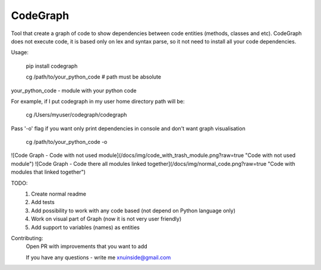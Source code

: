 CodeGraph
=========

Tool that create a graph of code to show dependencies between code entities (methods, classes and etc).
CodeGraph does not execute code, it is based only on lex and syntax parse, so it not need to install
all your code dependencies.

Usage:

    pip install codegraph

    cg /path/to/your_python_code
    # path must be absolute

your_python_code - module with your python code

For example, if I put codegraph in my user home directory path will be:

    cg /Users/myuser/codegraph/codegraph

Pass '-o' flag if you want only print dependencies in console and don't want graph visualisation

    cg /path/to/your_python_code -o



![Code Graph - Code with not used module](/docs/img/code_with_trash_module.png?raw=true "Code with not used module")
![Code Graph - Code there all modules linked together](/docs/img/normal_code.png?raw=true "Code with modules that linked together")

TODO:
    1. Create normal readme
    2. Add tests
    3. Add possibility to work with any code based (not depend on Python language only)
    4. Work on visual part of Graph (now it is not very user friendly)
    5. Add support to variables (names) as entities

Contributing:
    Open PR with improvements that you want to add

    If you have any questions - write me xnuinside@gmail.com